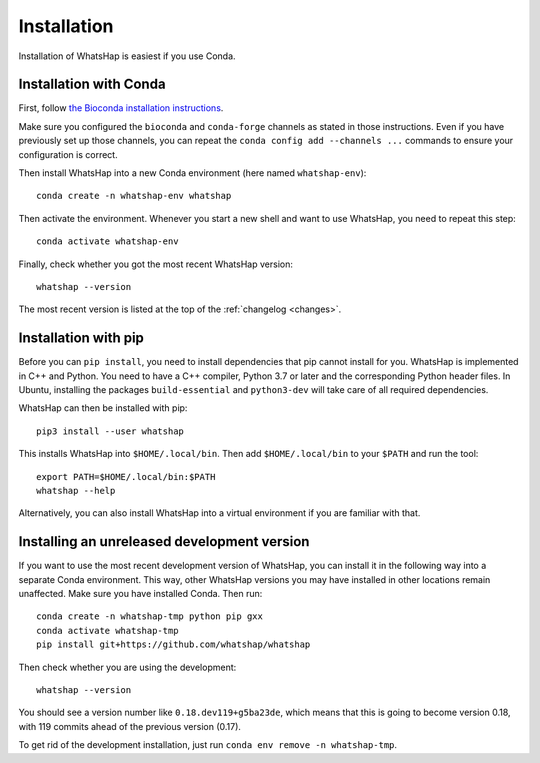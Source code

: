 .. _installation:

============
Installation
============

Installation of WhatsHap is easiest if you use Conda.


Installation with Conda
-----------------------

First, follow `the Bioconda installation instructions <https://bioconda.github.io/>`_.

Make sure you configured the ``bioconda`` and ``conda-forge`` channels as stated in
those instructions. Even if you have previously set up those channels, you can
repeat the ``conda config add --channels ...`` commands to ensure your
configuration is correct.

Then install WhatsHap into a new Conda environment (here named ``whatshap-env``)::

    conda create -n whatshap-env whatshap

Then activate the environment. Whenever you start a new shell and want to use
WhatsHap, you need to repeat this step::

    conda activate whatshap-env

Finally, check whether you got the most recent WhatsHap version::

    whatshap --version

The most recent version is listed at the top of the :ref:`changelog <changes>`.

Installation with pip
---------------------

Before you can ``pip install``, you need to install dependencies that pip cannot
install for you. WhatsHap is implemented in C++ and Python. You need to have a
C++ compiler, Python 3.7 or later and the corresponding Python header files.
In Ubuntu, installing the packages ``build-essential`` and ``python3-dev`` will
take care of all required dependencies.

WhatsHap can then be installed with pip::

    pip3 install --user whatshap

This installs WhatsHap into ``$HOME/.local/bin``.  Then add
``$HOME/.local/bin`` to your ``$PATH`` and run the tool::

    export PATH=$HOME/.local/bin:$PATH
    whatshap --help

Alternatively, you can also install WhatsHap into a virtual environment if you
are familiar with that.


Installing an unreleased development version
--------------------------------------------

If you want to use the most recent development version of WhatsHap,
you can install it in the following way into a separate Conda environment.
This way, other WhatsHap versions you may have installed in other locations
remain unaffected. Make sure you have installed Conda. Then run::

    conda create -n whatshap-tmp python pip gxx
    conda activate whatshap-tmp
    pip install git+https://github.com/whatshap/whatshap

Then check whether you are using the development::

    whatshap --version

You should see a version number like ``0.18.dev119+g5ba23de``, which means that
this is going to become version 0.18, with 119 commits ahead of the previous
version (0.17).

To get rid of the development installation, just run
``conda env remove -n whatshap-tmp``.
